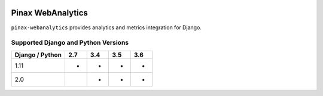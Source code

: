
.. image:: http://pinaxproject.com/pinax-design/patches/pinax-blank.svg
    :target: https://pypi.python.org/pypi/pinax-webanalytics/

==================
Pinax WebAnalytics
==================

.. image:: https://img.shields.io/pypi/v/pinax-webanalytics.svg
    :target: https://pypi.python.org/pypi/pinax-webanalytics/

\ 

.. image:: https://img.shields.io/circleci/project/github/pinax/pinax-webanalytics.svg
    :target: https://circleci.com/gh/pinax/pinax-webanalytics
.. image:: https://img.shields.io/codecov/c/github/pinax/pinax-webanalytics.svg
    :target: https://codecov.io/gh/pinax/pinax-webanalytics
.. image:: https://img.shields.io/github/contributors/pinax/pinax-webanalytics.svg
    :target: https://github.com/pinax/pinax-webanalytics/graphs/contributors
.. image:: https://img.shields.io/github/issues-pr/pinax/pinax-webanalytics.svg
    :target: https://github.com/pinax/pinax-webanalytics/pulls
.. image:: https://img.shields.io/github/issues-pr-closed/pinax/pinax-webanalytics.svg
    :target: https://github.com/pinax/pinax-webanalytics/pulls?q=is%3Apr+is%3Aclosed

\ 

.. image:: http://slack.pinaxproject.com/badge.svg
    :target: http://slack.pinaxproject.com/
.. image:: https://img.shields.io/badge/license-MIT-blue.svg
    :target: https://pypi.python.org/pypi/pinax-webanalytics/

\ 

``pinax-webanalytics`` provides analytics and metrics integration for Django.


Supported Django and Python Versions
------------------------------------

+-----------------+-----+-----+-----+-----+
| Django / Python | 2.7 | 3.4 | 3.5 | 3.6 |
+=================+=====+=====+=====+=====+
| 1.11            |  *  |  *  |  *  |  *  |
+-----------------+-----+-----+-----+-----+
| 2.0             |     |  *  |  *  |  *  |
+-----------------+-----+-----+-----+-----+


